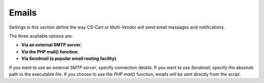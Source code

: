 ******
Emails
******

Settings in this section define the way CS-Cart or Multi-Vendor will send email messages and notifications.

The three available options are:

* **Via an external SMTP server**;

* **Via the PHP mail() function**;

* **Via Sendmail (a popular email routing facility)**.

If you want to use an external *SMTP server*, specify connection details. If you want to use *Sendmail*, specify the absolute path to the executable file. If you choose to use the *PHP mail()* function, emails will be sent directly from the script.
